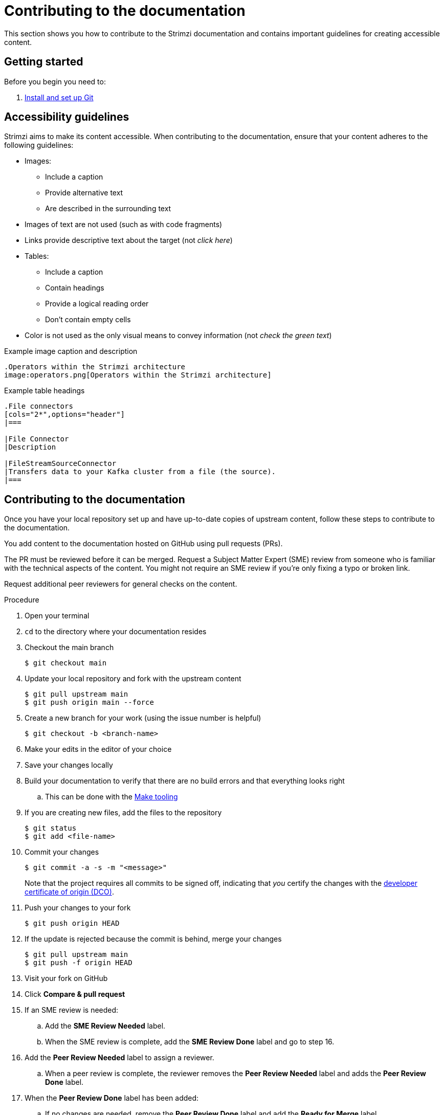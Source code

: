 [[contributing-to-docs]]
= Contributing to the documentation

This section shows you how to contribute to the Strimzi documentation and contains important guidelines for creating accessible content.

[[contribution-getting-started]]
== Getting started

Before you begin you need to:

. xref:setting-up-git[Install and set up Git]

[[contribution-accessibility]]
== Accessibility guidelines

Strimzi aims to make its content accessible.
When contributing to the documentation, ensure that your content adheres to the following guidelines:

* Images:
** Include a caption
** Provide alternative text
** Are described in the surrounding text
* Images of text are not used (such as with code fragments)
* Links provide descriptive text about the target (not _click here_)
* Tables:
** Include a caption
** Contain headings
** Provide a logical reading order
** Don't contain empty cells
* Color is not used as the only visual means to convey information (not _check the green text_)

.Example image caption and description
[source,asciidoc]
----
.Operators within the Strimzi architecture
image:operators.png[Operators within the Strimzi architecture]
----

.Example table headings
[source,asciidoc]
----
.File connectors
[cols="2*",options="header"]
|===

|File Connector
|Description

|FileStreamSourceConnector
|Transfers data to your Kafka cluster from a file (the source).
|===
----

[[contributing]]
== Contributing to the documentation

Once you have your local repository set up and have up-to-date copies of upstream content,
follow these steps to contribute to the documentation.

You add content to the documentation hosted on GitHub using pull requests (PRs).

The PR must be reviewed before it can be merged.
Request a Subject Matter Expert (SME) review from someone who is familiar with the technical aspects of the content.
You might not require an SME review if you're only fixing a typo or broken link.

Request additional peer reviewers for general checks on the content.

.Procedure
. Open your terminal
. `cd` to the directory where your documentation resides
. Checkout the main branch
+
[source]
----
$ git checkout main
----
. Update your local repository and fork with the upstream content
+
[source]
----
$ git pull upstream main
$ git push origin main --force
----
. Create a new branch for your work (using the issue number is helpful)
+
[source,options="nowrap",subs="+quotes"]
----
$ git checkout -b <branch-name>
----
. Make your edits in the editor of your choice
. Save your changes locally
. Build your documentation to verify that there are no build errors and that everything looks right
.. This can be done with the xref:make-tooling[Make tooling]
. If you are creating new files, add the files to the repository
+
[source,options="nowrap",subs="+quotes"]
----
$ git status
$ git add <file-name>
----

. Commit your changes
+
[source,options="nowrap",subs="+quotes"]
----
$ git commit -a -s -m "<message>"
----
+
Note that the project requires all commits to be signed off, indicating that _you_ certify the changes with the link:https://developercertificate.org/[developer certificate of origin (DCO)].
. Push your changes to your fork
+
[source]
----
$ git push origin HEAD
----
. If the update is rejected because the commit is behind, merge your changes
+
[source]
----
$ git pull upstream main
$ git push -f origin HEAD
----
. Visit your fork on GitHub
. Click *Compare & pull request*
. If an SME review is needed:
.. Add the *SME Review Needed* label.
.. When the SME review is complete, add the *SME Review Done* label and go to step 16.
. Add the *Peer Review Needed* label to assign a reviewer.
.. When a peer review is complete, the reviewer removes the *Peer Review Needed* label and adds the *Peer Review Done* label.
. When the *Peer Review Done* label has been added:
.. If no changes are needed, remove the *Peer Review Done* label and add the *Ready for Merge* label.
.. If changes are needed and the changes are minor, make changes to the files, commit, and push, and then remove the *Peer Review Done* label and add the *Ready for Merge* label.
.. If you want an additional review on the updated content, add the *Peer Review Needed* label again, and ask for another review in a comment.
